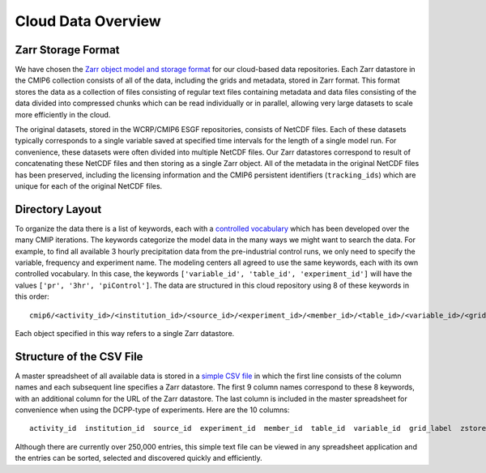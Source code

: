 Cloud Data Overview
===================

Zarr Storage Format
-------------------
We have chosen the `Zarr object model and storage format <https://zarr.readthedocs.io/en/stable/>`_ for our cloud-based data repositories.
Each Zarr datastore in the CMIP6 collection consists of all of the data, including the grids and metadata, stored in Zarr format.
This format stores the data as a collection of files consisting of regular text files containing metadata and data files consisting of the data divided into compressed chunks which can be read individually or in parallel, allowing very large datasets to scale more efficiently in the cloud.

The original datasets, stored in the WCRP/CMIP6 ESGF repositories, consists of NetCDF files.
Each of these datasets typically corresponds to a single variable saved at specified time intervals for the length of a single model run.
For convenience, these datasets were often divided into multiple NetCDF files.
Our Zarr datastores correspond to result of concatenating these NetCDF files and then storing as a single Zarr object.
All of the metadata in the original NetCDF files has been preserved, including the licensing information and the CMIP6 persistent identifiers (``tracking_ids``) which are unique for each of the original NetCDF files.

Directory Layout
----------------
To organize the data there is a list of keywords, each with a `controlled vocabulary <https://github.com/WCRP-CMIP/CMIP6_CVs>`_ which has been developed over the many CMIP iterations.
The keywords categorize the model data in the many ways we might want to search the data.
For example, to find all available 3 hourly precipitation data from the pre-industrial control runs, we only need to specify the variable, frequency and experiment name.
The modeling centers all agreed to use the same keywords, each with its own controlled vocabulary.
In this case, the keywords ``['variable_id', 'table_id', 'experiment_id']`` will have the values ``['pr', '3hr', 'piControl']``.
The data are structured in this cloud repository using 8 of these keywords in this order::

    cmip6/<activity_id>/<institution_id>/<source_id>/<experiment_id>/<member_id>/<table_id>/<variable_id>/<grid_label>/

Each object specified in this way refers to a single Zarr datastore.

Structure of the CSV File
-----------------------------
A master spreadsheet of all available data is stored in a `simple CSV file <https://storage.googleapis.com/cmip6/pangeo-cmip6.csv>`_ in which the first line consists of the column names and each subsequent line specifies a Zarr datastore.
The first 9 column names correspond to these 8 keywords, with an additional column for the URL of the Zarr datastore.
The last column is included in the master spreadsheet for convenience when using the DCPP-type of experiments.
Here are the 10 columns::

    activity_id  institution_id  source_id  experiment_id  member_id  table_id  variable_id  grid_label  zstore  dcpp_init_year

Although there are currently over 250,000 entries, this simple text file can be viewed in any spreadsheet application and the entries can be sorted, selected and discovered quickly and efficiently.
